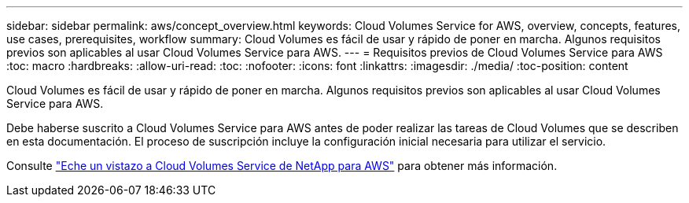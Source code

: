 ---
sidebar: sidebar 
permalink: aws/concept_overview.html 
keywords: Cloud Volumes Service for AWS, overview, concepts, features, use cases, prerequisites, workflow 
summary: Cloud Volumes es fácil de usar y rápido de poner en marcha. Algunos requisitos previos son aplicables al usar Cloud Volumes Service para AWS. 
---
= Requisitos previos de Cloud Volumes Service para AWS
:toc: macro
:hardbreaks:
:allow-uri-read: 
:toc: 
:nofooter: 
:icons: font
:linkattrs: 
:imagesdir: ./media/
:toc-position: content


[role="lead"]
Cloud Volumes es fácil de usar y rápido de poner en marcha. Algunos requisitos previos son aplicables al usar Cloud Volumes Service para AWS.

Debe haberse suscrito a Cloud Volumes Service para AWS antes de poder realizar las tareas de Cloud Volumes que se describen en esta documentación. El proceso de suscripción incluye la configuración inicial necesaria para utilizar el servicio.

Consulte https://www.netapp.com/us/forms/campaign/register-for-netapp-cloud-volumes-for-aws.aspx?hsCtaTracking=4f67614a-8c97-4c15-bd01-afa38bd31696%7C5e536b53-9371-4ce1-8e38-efda436e592e["Eche un vistazo a Cloud Volumes Service de NetApp para AWS"^] para obtener más información.
